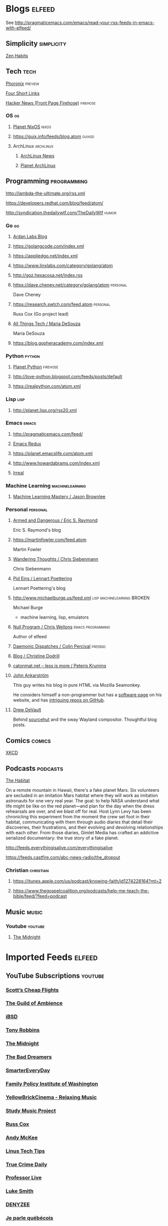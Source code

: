 * Blogs                                                              :elfeed:
  See http://pragmaticemacs.com/emacs/read-your-rss-feeds-in-emacs-with-elfeed/


** Simplicity                                                    :simplicity:
**** [[https://zenhabits.net/feed/][Zen Habits]]

** Tech                                                                :tech:
**** [[https://www.phoronix.com/rss.php][Phoronix]]                                                       :preview:
**** [[https://www.oreilly.com/feed/four-short-links/feed.atom][Four Short Links]]
**** [[https://hnrss.org/frontpage][Hacker News (Front Page Firehose)]]                             :firehose:

*** OS                                                                   :os:
**** [[http://planet.nixos.org/atom.xml][Planet NixOS]]                                                     :nixos:
**** https://guix.info/feeds/blog.atom                               :guixsd:

**** ArchLinux                                                    :archlinux:
***** [[https://www.archlinux.org/feeds/news/][ArchLinux News]]
***** [[https://planet.archlinux.org/rss20.xml][Planet ArchLinux]]

** Programming                                                  :programming:
**** http://lambda-the-ultimate.org/rss.xml
**** https://developers.redhat.com/blog/feed/atom/
**** http://syndication.thedailywtf.com/TheDailyWtf                   :humor:

*** Go                                                                   :go:
**** [[https://www.ardanlabs.com/blog/index.xml][Ardan Labs Blog]]
**** https://golangcode.com/index.xml
**** https://appliedgo.net/index.xml
**** https://www.linxlabs.com/category/golang/atom
**** http://goz.hexacosa.net/index.rss
**** https://dave.cheney.net/category/golang/atom                  :personal:
     Dave Cheney
**** https://research.swtch.com/feed.atom                          :personal:
     Russ Cox (Go project lead)
**** [[https://mariadesouza.com/category/golang/atom][All Things Tech / Maria DeSouza]]
     Maria DeSouza
**** https://blog.gopheracademy.com/index.xml

*** Python                                                           :python:
**** [[https://planetpython.org/rss20.xml][Planet Python]]                                                 :firehose:
**** http://love-python.blogspot.com/feeds/posts/default
**** https://realpython.com/atom.xml

*** Lisp                                                               :lisp:
**** http://planet.lisp.org/rss20.xml

*** Emacs                                                             :emacs:
**** http://pragmaticemacs.com/feed/
**** [[https://emacsredux.com/feed.xml][Emacs Redux]]
**** https://planet.emacslife.com/atom.xml
**** http://www.howardabrams.com/index.xml
**** [[https://irreal.org/blog/?feed=rss2][Irreal]]

*** Machine Learning                                        :machinelearning:
**** [[https://machinelearningmastery.com/feed/][Machine Learning Mastery / Jason Brownlee]]

*** Personal                                                       :personal:
**** [[http://esr.ibiblio.org/?feed=rss][Armed and Dangerous / Eric S. Raymond]]
     Eric S. Raymond's blog
**** https://martinfowler.com/feed.atom
     Martin Fowler
**** [[https://utcc.utoronto.ca/~cks/space/blog/][Wandering Thoughts / Chris Siebenmann]]
     Chris Siebenmann
**** [[http://0pointer.net/blog/index.atom][Pid Eins / Lennart Poettering]]
     Lennart Poettering's blog
**** http://www.michaelburge.us/feed.xml        :lisp:machinelearning:BROKEN:
     Michael Burge
     - machine learning, lisp, emulators
**** [[https://nullprogram.com/feed/][Null Program / Chris Wellons]]                         :emacs:programming:
     Author of elfeed
**** [[http://www.daemonology.net/blog/index.rss][Daemonic Dispatches / Colin Percival]]                           :freebsd:
**** [[https://christine.website/blog.rss][Blog / Christine Dodrill]]
**** [[http://feeds.feedburner.com/catonmat][catonmat.net – less is more / Peteris Krumins]]
**** [[http://john.ankarstrom.se/feed.php][John Ankarström]]
     This guy writes his blog in pure HTML via Mozilla
     Seamonkey.
     
     He considers himself a non-programmer but has a
[[http://john.ankarstrom.se/software/][     software page]] on his website, and has [[https://github.com/jocap][intriguing
     repos on GitHub]].
**** [[https://drewdevault.com/feed.xml][Drew DeVault]]
     Behind [[https://sr.ht/][sourcehut]] and the sway Wayland compositor. Thoughtful blog posts.

** Comics                                                            :comics:
**** [[https://xkcd.com/atom.xml][XKCD]]

** Podcasts                                                        :podcasts:
**** [[https://feeds.megaphone.fm/thehabitat][The Habitat]]
On a remote mountain in Hawaii, there's a fake
planet Mars. Six volunteers are secluded in an
imitation Mars habitat where they will work as
imitation astronauts for one very real year. The
goal: to help NASA understand what life might be
like on the red planet—and plan for the day when
the dress rehearsals are over, and we blast off
for real. Host Lynn Levy has been chronicling this
experiment from the moment the crew set foot in
their habitat, communicating with them through
audio diaries that detail their discoveries, their
frustrations, and their evolving and devolving
relationships with each other. From those diaries,
Gimlet Media has crafted an addictive serialized
documentary: the true story of a fake planet.

**** http://feeds.everythingisalive.com/everythingisalive

**** https://feeds.castfire.com/abc-news-radio/the_dropout

*** Christian                                                     :christian:
**** https://itunes.apple.com/us/podcast/knowing-faith/id1274228164?mt=2
**** https://www.thegospelcoalition.org/podcasts/help-me-teach-the-bible/feed/?feed=podcast

** Music                                                              :music:
*** Youtube                                                         :youtube:
**** [[https://www.youtube.com/feeds/videos.xml?channel_id=UC-sM_PLqzgktdUcW2LEKKkQ][The Midnight]]

* Imported Feeds                                                     :elfeed:
** YouTube Subscriptions                                            :youtube:
*** [[https://www.youtube.com/feeds/videos.xml?channel_id=UC-tRVvDyvlu8IFImNQ4baiQ][Scott’s Cheap Flights]]
*** [[https://www.youtube.com/feeds/videos.xml?channel_id=UCvVWCrxq_aZr7fN_KpaGGTA][The Guild of Ambience]]
*** [[https://www.youtube.com/feeds/videos.xml?channel_id=UCk9NvmsPBC3lTn_L9kFaylA][iBSD]]
*** [[https://www.youtube.com/feeds/videos.xml?channel_id=UCJLMboBYME_CLEfwsduI0wQ][Tony Robbins]]
*** [[https://www.youtube.com/feeds/videos.xml?channel_id=UC-sM_PLqzgktdUcW2LEKKkQ][The Midnight]]
*** [[https://www.youtube.com/feeds/videos.xml?channel_id=UCeO-eBlro0uGuh53-KJq2QA][The Bad Dreamers]]
*** [[https://www.youtube.com/feeds/videos.xml?channel_id=UC6107grRI4m0o2-emgoDnAA][SmarterEveryDay]]
*** [[https://www.youtube.com/feeds/videos.xml?channel_id=UCB0XYqBHnsSg-CR-qHF7pGg][Family Policy Institute of Washington]]
*** [[https://www.youtube.com/feeds/videos.xml?channel_id=UCwobzUc3z-0PrFpoRxNszXQ][YellowBrickCinema - Relaxing Music]]
*** [[https://www.youtube.com/feeds/videos.xml?channel_id=UCugb_j1Et8HRUpGiboLsPCw][Study Music Project]]
*** [[https://www.youtube.com/feeds/videos.xml?channel_id=UC3P6PrEBAVH1UaiPOzZ-u-w][Russ Cox]]
*** [[https://www.youtube.com/feeds/videos.xml?channel_id=UC4SlCAeLGLONquLmwYBkttA][Andy McKee]]
*** [[https://www.youtube.com/feeds/videos.xml?channel_id=UCXuqSBlHAE6Xw-yeJA0Tunw][Linus Tech Tips]]
*** [[https://www.youtube.com/feeds/videos.xml?channel_id=UC69uYUqvx-vw4luuX7aHNLQ][True Crime Daily]]
*** [[https://www.youtube.com/feeds/videos.xml?channel_id=UC5zJwsFtEs9WYe3A76p7xIA][Professor Live]]
*** [[https://www.youtube.com/feeds/videos.xml?channel_id=UC2eYFnH61tmytImy1mTYvhA][Luke Smith]]
*** [[https://www.youtube.com/feeds/videos.xml?channel_id=UClOeGHFiUlegRJFGhkMxoHg][DENYZEE]]
*** [[https://www.youtube.com/feeds/videos.xml?channel_id=UCmUuqTP5qgPwwfVPAK7TLGQ][Je parle québécois]]
*** [[https://www.youtube.com/feeds/videos.xml?channel_id=UCYO_jab_esuFRV4b17AJtAw][3Blue1Brown]]
*** [[https://www.youtube.com/feeds/videos.xml?channel_id=UCs4aHmggTfFrpkPcWSaBN9g][PBS Infinite Series]]
*** [[https://www.youtube.com/feeds/videos.xml?channel_id=UCV8WJoztiK65lJMtVS01qJA][JustAcoustic]]
*** [[https://www.youtube.com/feeds/videos.xml?channel_id=UCc-lKM4_OHLDDtvC1KFUIAQ][E40TV]]
*** [[https://www.youtube.com/feeds/videos.xml?channel_id=UCIsbLox_y9dCIMLd8tdC6qg][Vanity Fair]]
*** [[https://www.youtube.com/feeds/videos.xml?channel_id=UCNR0Y0XkNXnLewvXNuaiuNQ][Smoove Vault]]
*** [[https://www.youtube.com/feeds/videos.xml?channel_id=UCmmPgObSUPw1HL2lq6H4ffA][Geography Now]]
*** [[https://www.youtube.com/feeds/videos.xml?channel_id=UCwdo8-3UrfZ9scHPl0m4Ysg][What Would You Do?]]
*** [[https://www.youtube.com/feeds/videos.xml?channel_id=UCaCE5pzy49M8nQ59plgmFOA][Relax Cafe Music]]
*** [[https://www.youtube.com/feeds/videos.xml?channel_id=UC8uT9cgJorJPWu7ITLGo9Ww][The 8-Bit Guy]]
*** [[https://www.youtube.com/feeds/videos.xml?channel_id=UCL_f53ZEJxp8TtlOkHwMV9Q][Jordan B Peterson]]
*** [[https://www.youtube.com/feeds/videos.xml?channel_id=UC4YlOr-VjLrAgqxmp24hwJQ][Mariana Flores Peintre et Créations]]
*** [[https://www.youtube.com/feeds/videos.xml?channel_id=UCX4_brT9iZ1eYN--9o1PY9A][ParcXtrio]]
*** [[https://www.youtube.com/feeds/videos.xml?channel_id=UCB2b-zS9S3Qp795MKrjcN9A][The Jukebox Music Club]]
*** [[https://www.youtube.com/feeds/videos.xml?channel_id=UCJ12g697wIHzmadWe2wxnjA][Unstoppable]]
*** [[https://www.youtube.com/feeds/videos.xml?channel_id=UCLue5AhDOIpePYzlc3rOVVQ][Jazz and Blues Experience]]
*** [[https://www.youtube.com/feeds/videos.xml?channel_id=UCR08pzzBqyIzZHGEfJygsTQ][Joseph Jacobs]]
*** [[https://www.youtube.com/feeds/videos.xml?channel_id=UCOxqgCwgOqC2lMqC5PYz_Dg][Chillhop Music]]
*** [[https://www.youtube.com/feeds/videos.xml?channel_id=UCv_Eqfj91XeKaoTXyB4zJyQ][RELAX CHANNEL]]
*** [[https://www.youtube.com/feeds/videos.xml?channel_id=UCT29agck_w-w87oQc6Ur09g][Sylver Screen]]
*** [[https://www.youtube.com/feeds/videos.xml?channel_id=UCeAK9h9DUH-5e5o7J71gqSQ][Tracker Beats Official]]
*** [[https://www.youtube.com/feeds/videos.xml?channel_id=UCDfB0n_aAczEKVbALHmqYNg][ameriDroid]]
*** [[https://www.youtube.com/feeds/videos.xml?channel_id=UCof4chntycdHluzGy5akQ8Q][dbsdb]]
*** [[https://www.youtube.com/feeds/videos.xml?channel_id=UCURh3ia3U-kRbWQit7y3MqQ][Tim and Eric]]
*** [[https://www.youtube.com/feeds/videos.xml?channel_id=UCTAgbu2l6_rBKdbTvEodEDw][Nerdist]]
*** [[https://www.youtube.com/feeds/videos.xml?channel_id=UCpNCKzjwZUCte3t_bHgLecw][Rhythm Weapon]]
*** [[https://www.youtube.com/feeds/videos.xml?channel_id=UCJPV6CezhtFDV4pf0DHULgg][MrNobbyNobbsjr]]
*** [[https://www.youtube.com/feeds/videos.xml?channel_id=UC3XTzVzaHQEd30rQbuvCtTQ][LastWeekTonight]]
*** [[https://www.youtube.com/feeds/videos.xml?channel_id=UCO3LEtymiLrgvpb59cNsb8A][The Go Programming Language]]
*** [[https://www.youtube.com/feeds/videos.xml?channel_id=UCv2CW0nzBTZNif_1yo6be3g][Maniac Synth]]
*** [[https://www.youtube.com/feeds/videos.xml?channel_id=UCZaT_X_mc0BI-djXOlfhqWQ][VICE News]]
*** [[https://www.youtube.com/feeds/videos.xml?channel_id=UCombFwRes-IzI4g34oZfdJg][TheWWYDShow]]
*** [[https://www.youtube.com/feeds/videos.xml?channel_id=UC51_awyLXl2nxCduuzzmw4w][LibertyPen]]
*** [[https://www.youtube.com/feeds/videos.xml?channel_id=UCoh68F2940Dyn4ZHRoZ-O5g][BrookeMillerMusic]]
*** [[https://www.youtube.com/feeds/videos.xml?channel_id=UCRd5EO6FvhIrqQnk0cscSDA][Don Ross]]
*** [[https://www.youtube.com/feeds/videos.xml?channel_id=UC6MvbqzzXu9E6SWM2Jf-g_Q][Calum Graham Music]]
*** [[https://www.youtube.com/feeds/videos.xml?channel_id=UCExs4fpYZTEJe3LaAOsOXrA][Antoine Dufour]]
*** [[https://www.youtube.com/feeds/videos.xml?channel_id=UCMJecdKUslHToOEpeuRGwXg][Candyrat Records]]
*** [[https://www.youtube.com/feeds/videos.xml?channel_id=UC5fMPK64r0GUj8pIF0H-ODQ][Tom Winter]]
*** [[https://www.youtube.com/feeds/videos.xml?channel_id=UC61WvgRpe-whU-1j4hvhdFw][Savoir-faire Linux]]
*** [[https://www.youtube.com/feeds/videos.xml?channel_id=UCzoVCacndDCfGDf41P-z0iA][JSConf]]
